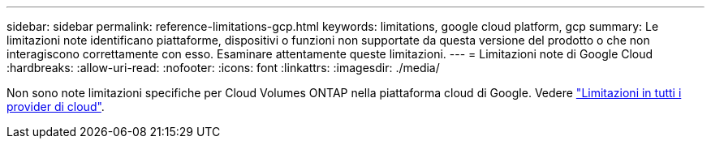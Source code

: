 ---
sidebar: sidebar 
permalink: reference-limitations-gcp.html 
keywords: limitations, google cloud platform, gcp 
summary: Le limitazioni note identificano piattaforme, dispositivi o funzioni non supportate da questa versione del prodotto o che non interagiscono correttamente con esso. Esaminare attentamente queste limitazioni. 
---
= Limitazioni note di Google Cloud
:hardbreaks:
:allow-uri-read: 
:nofooter: 
:icons: font
:linkattrs: 
:imagesdir: ./media/


[role="lead"]
Non sono note limitazioni specifiche per Cloud Volumes ONTAP nella piattaforma cloud di Google. Vedere link:reference-limitations.html["Limitazioni in tutti i provider di cloud"].
